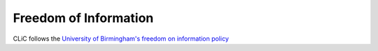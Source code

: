 Freedom of Information
======================

CLiC follows the `University of Birmingham's freedom on information policy <https://www.birmingham.ac.uk/university/governance/policies-regs/information/index.aspx>`_
